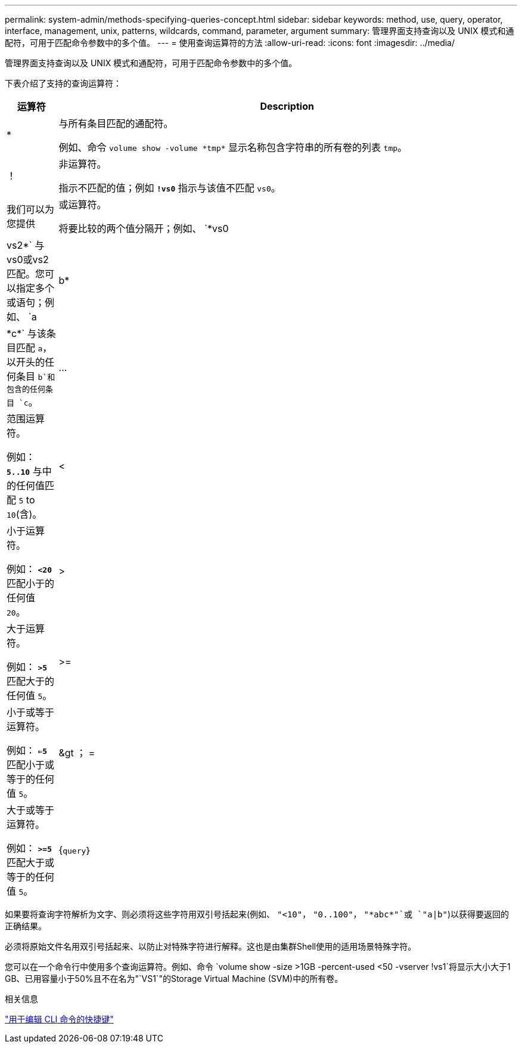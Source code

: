 ---
permalink: system-admin/methods-specifying-queries-concept.html 
sidebar: sidebar 
keywords: method, use, query, operator, interface, management, unix, patterns, wildcards, command, parameter, argument 
summary: 管理界面支持查询以及 UNIX 模式和通配符，可用于匹配命令参数中的多个值。 
---
= 使用查询运算符的方法
:allow-uri-read: 
:icons: font
:imagesdir: ../media/


[role="lead"]
管理界面支持查询以及 UNIX 模式和通配符，可用于匹配命令参数中的多个值。

下表介绍了支持的查询运算符：

[cols="10,90"]
|===
| 运算符 | Description 


 a| 
*
 a| 
与所有条目匹配的通配符。

例如、命令 `volume show -volume \*tmp*` 显示名称包含字符串的所有卷的列表 `tmp`。



 a| 
！
 a| 
非运算符。

指示不匹配的值；例如 `*!vs0*` 指示与该值不匹配 `vs0`。



 a| 
我们可以为您提供
 a| 
或运算符。

将要比较的两个值分隔开；例如、 `*vs0 | vs2*` 与vs0或vs2匹配。您可以指定多个或语句；例如、 `a | b* | \*c*` 与该条目匹配 `a`，以开头的任何条目 `b`和包含的任何条目 `c`。



 a| 
...
 a| 
范围运算符。

例如： `*5..10*` 与中的任何值匹配 `5` to `10`(含)。



 a| 
<
 a| 
小于运算符。

例如： `*<20*` 匹配小于的任何值 `20`。



 a| 
>
 a| 
大于运算符。

例如： `*>5*` 匹配大于的任何值 `5`。



 a| 
>=
 a| 
小于或等于运算符。

例如： `*<=5*` 匹配小于或等于的任何值 `5`。



 a| 
&gt ； =
 a| 
大于或等于运算符。

例如： `*>=5*` 匹配大于或等于的任何值 `5`。



 a| 
{`query`｝
 a| 
扩展查询。

扩展查询必须指定为命令名称后面的第一个参数，然后再指定任何其他参数。

例如、命令 `volume modify {-volume \*tmp*} -state offline` 将名称包含字符串的所有卷设置为脱机 `tmp`。

|===
如果要将查询字符解析为文字、则必须将这些字符用双引号括起来(例如、 `"<10"`， `"0..100"`， `"\*abc*"`或 `"a|b"`)以获得要返回的正确结果。

必须将原始文件名用双引号括起来、以防止对特殊字符进行解释。这也是由集群Shell使用的适用场景特殊字符。

您可以在一个命令行中使用多个查询运算符。例如、命令 `volume show -size >1GB -percent-used <50 -vserver !vs1`将显示大小大于1 GB、已用容量小于50%且不在名为"`VS1`"的Storage Virtual Machine (SVM)中的所有卷。

.相关信息
link:../system-admin/keyboard-shortcuts-edit-cli-commands-reference.html["用于编辑 CLI 命令的快捷键"]
